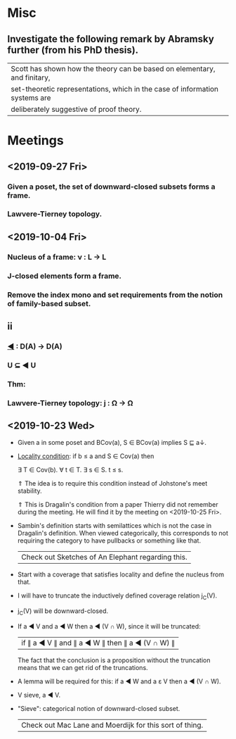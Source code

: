 * Misc
** Investigate the following remark by Abramsky further (from his PhD thesis).

   | Scott has shown how the theory can be based on elementary, and finitary,    |
   | set-theoretic representations, which in the case of information systems are |
   | deliberately suggestive of proof theory.                                    |

* Meetings
** <2019-09-27 Fri>
*** Given a poset, the set of downward-closed subsets forms a frame.
*** Lawvere-Tierney topology.
** <2019-10-04 Fri>
*** Nucleus of a frame: ν : L → L
*** J-closed elements form a frame.
*** Remove the index mono and set requirements from the notion of family-based subset.
** ii
*** _◀_ : D(A) → D(A)
*** U ⊆ ◀ U
*** Thm:
*** Lawvere-Tierney topology: j : Ω → Ω



** <2019-10-23 Wed>
   - Given a in some poset and BCov(a), S ∈ BCov(a) implies S ⊑ a↓.

   - _Locality condition_: if b ≤ a and S ∈ Cov(a) then

          ∃ T ∈ Cov(b). ∀ t ∈ T. ∃ s ∈ S. t ≤ s.

          ⇑ The idea is to require this condition instead of Johstone's meet stability.

          ⇑ This is Dragalin's condition from a paper Thierry did not remember during the
     meeting. He will find it by the meeting on <2019-10-25 Fri>.

   - Sambin's definition starts with semilattices which is not the case in Dragalin's
     definition. When viewed categorically, this corresponds to not requiring the category
     to have pullbacks or something like that.

     | Check out Sketches of An Elephant regarding this. |

   - Start with a coverage that satisfies locality and define the nucleus from that.

   - I will have to truncate the inductively defined coverage relation j_C(V).

   - j_C(V) will be downward-closed.

   - If a ◀ V and a ◀ W then a ◀ (V ∩ W), since it will be truncated:

         | if ∥ a ◀ V ∥ and ∥ a ◀ W ∥ then ∥ a ◀ (V ∩ W) ∥ |

     The fact that the conclusion is a proposition without the truncation means that we
     can get rid of the truncations.

   - A lemma will be required for this: if a ◀ W and a ε V then a ◀ (V ∩ W).

   - V sieve, a ◀ V.

   - "Sieve": categorical notion of downward-closed subset.

     | Check out Mac Lane and Moerdijk for this sort of thing. |
